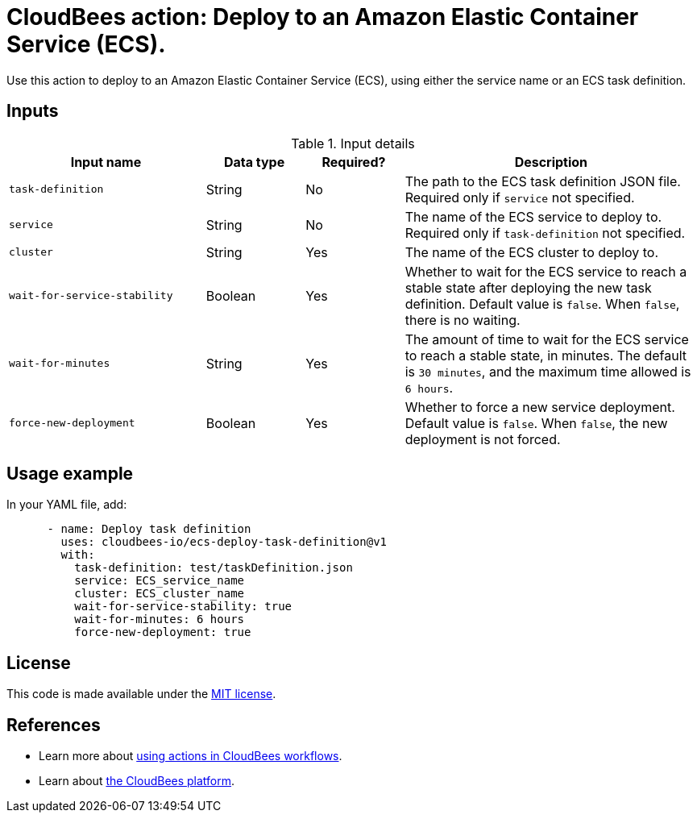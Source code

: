 = CloudBees action: Deploy to an Amazon Elastic Container Service (ECS).

Use this action to deploy to an Amazon Elastic Container Service (ECS), using either the service name or an ECS task definition. 

== Inputs

[cols="2a,1a,1a,3a",options="header"]
.Input details
|===

| Input name
| Data type
| Required?
| Description

| `task-definition`
| String
| No
| The path to the ECS task definition JSON file. Required only if `service` not specified.

| `service`
| String
| No
| The name of the ECS service to deploy to. Required only if `task-definition` not specified.

| `cluster`
| String
| Yes
| The name of the ECS cluster to deploy to.

| `wait-for-service-stability`
| Boolean
| Yes
| Whether to wait for the ECS service to reach a stable state after deploying the new task definition. Default value is `false`. When `false`, there is no waiting.

| `wait-for-minutes`
| String
| Yes
| The amount of time to wait for the ECS service to reach a stable state, in minutes. The default is `30 minutes`, and the maximum time allowed is `6 hours`.

| `force-new-deployment`
| Boolean
| Yes
| Whether to force a new service deployment. Default value is `false`. When `false`, the new deployment is not forced.

|===

== Usage example

In your YAML file, add:

[source,yaml]
----

      - name: Deploy task definition
        uses: cloudbees-io/ecs-deploy-task-definition@v1
        with:
          task-definition: test/taskDefinition.json
          service: ECS_service_name
          cluster: ECS_cluster_name
          wait-for-service-stability: true
          wait-for-minutes: 6 hours
          force-new-deployment: true

----


== License

This code is made available under the 
link:https://opensource.org/license/mit/[MIT license].

== References

* Learn more about link:https://docs.cloudbees.com/docs/cloudbees-saas-platform-actions/latest/[using actions in CloudBees workflows].
* Learn about link:https://docs.cloudbees.com/docs/cloudbees-saas-platform/latest/[the CloudBees platform].
